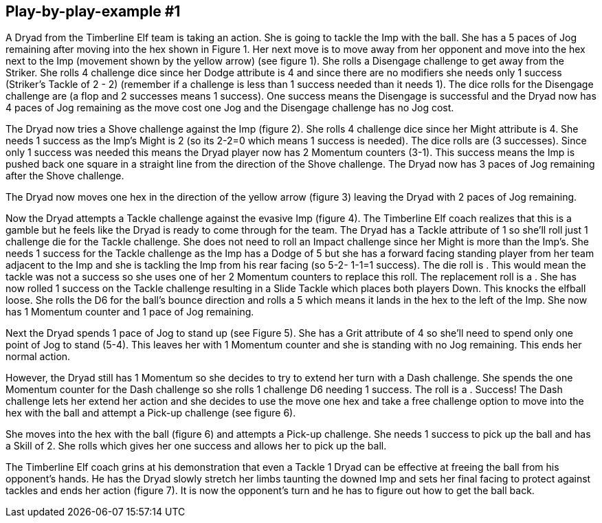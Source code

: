 == Play-by-play-example #1


A Dryad from the Timberline Elf team is taking an action. She is going to tackle the Imp with the ball. She has a 5 paces of Jog remaining after moving into the hex shown in Figure 1. Her next move is to move away from her opponent and move into the hex next to the Imp (movement shown by the yellow arrow) (see figure 1). She rolls a Disengage challenge to get away from the Striker. She rolls 4 challenge dice since her Dodge attribute is 4 and since there are no modifiers she needs only 1 success (Striker's Tackle of 2 - 2) (remember if a challenge is less than 1 success needed than it needs 1). The dice rolls for the Disengage challenge are  (a flop and 2 successes means 1 success). One success means the Disengage is successful and the Dryad now has 4 paces of Jog remaining as the move cost one Jog and the Disengage challenge has no Jog cost.



The Dryad now tries a Shove challenge against the Imp (figure 2). She rolls 4 challenge dice since her Might attribute is 4. She needs 1 success as the Imp's Might is 2 (so its 2-2=0 which means 1 success is needed).
The dice rolls are  (3 successes). Since only 1 success was needed this means the Dryad player now has 2 Momentum counters (3-1). This success means the Imp is pushed back one square in a straight line from the direction of the Shove challenge. The Dryad now has 3 paces of Jog remaining after the Shove challenge.



The Dryad now moves one hex in the direction of the yellow arrow (figure 3) leaving the Dryad with 2 paces of Jog remaining.



Now the Dryad attempts a Tackle challenge against the evasive Imp (figure 4). The Timberline Elf coach realizes that this is a gamble but he feels like the Dryad is ready to come through for the team. The Dryad has a Tackle attribute of 1 so she'll roll just 1 challenge die for the Tackle challenge. She does not need to roll an Impact challenge since her Might is more than the Imp's. She needs 1 success for the Tackle challenge as the Imp has a Dodge of 5 but she has a forward facing standing player from her team adjacent to the Imp and she is tackling the Imp from his rear facing (so 5-2- 1-1=1 success). The die roll is . This would mean the tackle was not a success so she uses one of her 2 Momentum counters to replace this roll. The replacement roll is a . She has now rolled 1  success on the Tackle challenge resulting in a Slide Tackle which places both players  Down. This knocks the elfball loose. She rolls the D6 for the ball's bounce direction and rolls a 5 which means it lands in the hex to the left of the Imp. She now has 1 Momentum counter and 1 pace of Jog remaining.



Next the Dryad spends 1 pace of Jog to stand up (see Figure 5). She has a Grit attribute of 4 so she'll need to spend only one point of Jog to stand (5-4). This leaves her with 1 Momentum counter and she is standing with no Jog remaining. This ends her normal action.

However, the Dryad still has 1 Momentum so she decides to try to extend her turn with a Dash challenge. She spends the one Momentum counter for the Dash challenge so she rolls 1 challenge D6 needing 1 success. The roll is a . Success! The Dash challenge lets her extend her action and she decides to use the move one hex and take a free challenge option to move into the hex with the ball and attempt a Pick-up challenge (see figure 6).



She moves into the hex with the ball (figure 6) and attempts a Pick-up challenge. She needs 1 success to pick up the ball and has a Skill of 2. She rolls which gives her one success and allows her to pick up the ball.



The Timberline Elf coach grins at his demonstration that even a Tackle 1 Dryad can be effective at freeing the ball from his opponent's hands. He has the Dryad slowly stretch her limbs taunting the downed Imp and sets her final facing to protect against tackles and ends her action (figure 7). It is now the opponent's turn and he has to figure out how to get the ball back.
